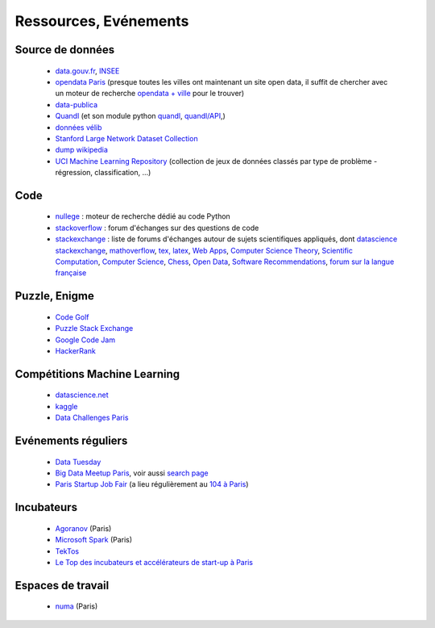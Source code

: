 ﻿
.. _l-ressources:


Ressources, Evénements
======================


    
Source de données
-----------------

    * `data.gouv.fr <http://www.data.gouv.fr/>`_, `INSEE <http://www.insee.fr/fr/bases-de-donnees/>`_
    * `opendata Paris <http://opendata.paris.fr/page/home/>`_ (presque toutes les villes ont maintenant un site open data, il suffit de chercher avec un moteur de recherche `opendata + ville <https://duckduckgo.com/?q=opendata+montpellier>`_ pour le trouver)
    * `data-publica <http://www.data-publica.com/explore>`_
    * `Quandl <http://www.quandl.com/>`_ (et son module python `quandl <https://pypi.python.org/pypi/Quandl/>`_, `quandl/API <http://pythonhosted.org//Quandl/>`_,)
    * `données vélib <https://developer.jcdecaux.com/#/home>`_
    * `Stanford Large Network Dataset Collection <http://snap.stanford.edu/data/>`_
    * `dump wikipedia <https://dumps.wikimedia.org/backup-index.html>`_
    * `UCI Machine Learning Repository <https://archive.ics.uci.edu/ml/datasets.html>`_ (collection de jeux de données classés par type de problème - régression, classification, ...)
    
Code
----

    * `nullege <http://nullege.com/>`_ : moteur de recherche dédié au code Python
    * `stackoverflow <http://stackoverflow.com/>`_ : forum d'échanges sur des questions de code
    * `stackexchange <http://stackoverflow.com/sites>`_ : liste de forums d'échanges autour de sujets scientifiques appliqués, dont
      `datascience stackexchange <http://datascience.stackexchange.com/>`_,
      `mathoverflow <http://mathoverflow.net/>`_,
      `tex, latex <http://tex.stackexchange.com/>`_,
      `Web Apps <http://webapps.stackexchange.com/>`_,
      `Computer Science Theory <http://cstheory.stackexchange.com/>`_,
      `Scientific Computation <http://scicomp.stackexchange.com/>`_,
      `Computer Science <http://cs.stackexchange.com/>`_,
      `Chess <http://chess.stackexchange.com/>`_,
      `Open Data <http://opendata.stackexchange.com/>`_,
      `Software Recommendations <http://softwarerecs.stackexchange.com/>`_,
      `forum sur la langue française <http://french.stackexchange.com/>`_

Puzzle, Enigme
--------------

    * `Code Golf <http://codegolf.stackexchange.com/>`_
    * `Puzzle Stack Exchange <http://puzzling.stackexchange.com/>`_
    * `Google Code Jam <https://code.google.com/codejam>`_
    * `HackerRank <https://www.hackerrank.com/>`_
    
Compétitions Machine Learning
-----------------------------
    
    * `datascience.net <http://www.datascience.net/fr/home/>`_
    * `kaggle <https://www.kaggle.com/>`_
    * `Data Challenges Paris <http://opendata.paris.fr/page/datachallenges/>`_
    
Evénements réguliers
--------------------

    * `Data Tuesday <http://data-tuesday.com/>`_
    * `Big Data Meetup Paris <http://big-data.meetup.com/cities/fr/paris/>`_, voir aussi `search page <http://big-data.meetup.com/cities/fr/paris/events/>`_
    * `Paris Startup Job Fair <http://jobfair.rudebaguette.com/>`_ (a lieu régulièrement au `104 à Paris <http://www.104.fr/>`_)
    
Incubateurs
-----------
    
    * `Agoranov <http://www.agoranov.com/>`_ (Paris)
    * `Microsoft Spark <https://www.microsoftventures.com/Accelerators/paris>`_ (Paris)
    * `TekTos <http://tektos.co/accelerateur-2/>`_
    * `Le Top des incubateurs et accélérateurs de start-up à Paris  <http://lentreprise.lexpress.fr/creation-entreprise/etapes-creation/le-top-des-incubateurs-et-accelerateurs-de-start-up-a-paris_1534130.html>`_
    
Espaces de travail
------------------

    * `numa <https://www.numa.paris/>`_ (Paris)
    